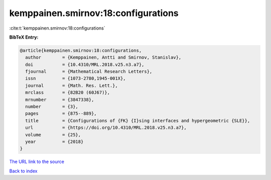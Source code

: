 kemppainen.smirnov:18:configurations
====================================

:cite:t:`kemppainen.smirnov:18:configurations`

**BibTeX Entry:**

.. code-block:: bibtex

   @article{kemppainen.smirnov:18:configurations,
     author        = {Kemppainen, Antti and Smirnov, Stanislav},
     doi           = {10.4310/MRL.2018.v25.n3.a7},
     fjournal      = {Mathematical Research Letters},
     issn          = {1073-2780,1945-001X},
     journal       = {Math. Res. Lett.},
     mrclass       = {82B20 (60J67)},
     mrnumber      = {3847338},
     number        = {3},
     pages         = {875--889},
     title         = {Configurations of {FK} {I}sing interfaces and hypergeometric {SLE}},
     url           = {https://doi.org/10.4310/MRL.2018.v25.n3.a7},
     volume        = {25},
     year          = {2018}
   }

`The URL link to the source <https://doi.org/10.4310/MRL.2018.v25.n3.a7>`__


`Back to index <../By-Cite-Keys.html>`__
